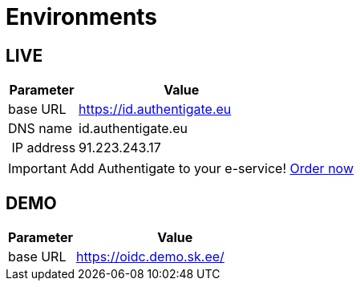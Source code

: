 = Environments

== LIVE

[cols="1,3"]
[options="header", stripes=odd, grid=none, frame=none]
|===
| Parameter | Value  
| base URL | https://id.authentigate.eu
| DNS name | id.authentigate.eu
| IP address | 91.223.243.17
|===


[IMPORTANT]

Add Authentigate to your e-service! xref:contact.adoc[Order now]



== DEMO

[cols="1,3"]
[options="header", stripes=odd, grid=none, frame=none]
|===
|  Parameter | Value  
|  base URL | https://oidc.demo.sk.ee/
|===
